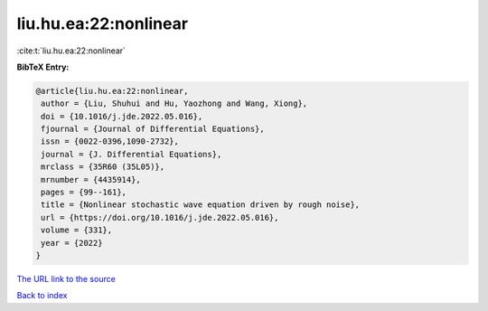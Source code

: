 liu.hu.ea:22:nonlinear
======================

:cite:t:`liu.hu.ea:22:nonlinear`

**BibTeX Entry:**

.. code-block:: bibtex

   @article{liu.hu.ea:22:nonlinear,
    author = {Liu, Shuhui and Hu, Yaozhong and Wang, Xiong},
    doi = {10.1016/j.jde.2022.05.016},
    fjournal = {Journal of Differential Equations},
    issn = {0022-0396,1090-2732},
    journal = {J. Differential Equations},
    mrclass = {35R60 (35L05)},
    mrnumber = {4435914},
    pages = {99--161},
    title = {Nonlinear stochastic wave equation driven by rough noise},
    url = {https://doi.org/10.1016/j.jde.2022.05.016},
    volume = {331},
    year = {2022}
   }
`The URL link to the source <ttps://doi.org/10.1016/j.jde.2022.05.016}>`_


`Back to index <../By-Cite-Keys.html>`_
